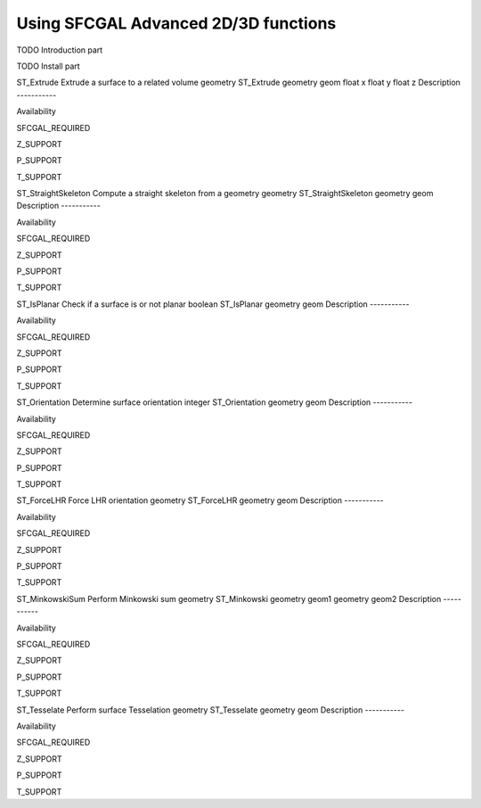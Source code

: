 Using SFCGAL Advanced 2D/3D functions
=====================================

TODO Introduction part

TODO Install part

ST\_Extrude
Extrude a surface to a related volume
geometry
ST\_Extrude
geometry
geom
float
x
float
y
float
z
Description
-----------

Availability

SFCGAL\_REQUIRED

Z\_SUPPORT

P\_SUPPORT

T\_SUPPORT

ST\_StraightSkeleton
Compute a straight skeleton from a geometry
geometry
ST\_StraightSkeleton
geometry
geom
Description
-----------

Availability

SFCGAL\_REQUIRED

Z\_SUPPORT

P\_SUPPORT

T\_SUPPORT

ST\_IsPlanar
Check if a surface is or not planar
boolean
ST\_IsPlanar
geometry
geom
Description
-----------

Availability

SFCGAL\_REQUIRED

Z\_SUPPORT

P\_SUPPORT

T\_SUPPORT

ST\_Orientation
Determine surface orientation
integer
ST\_Orientation
geometry
geom
Description
-----------

Availability

SFCGAL\_REQUIRED

Z\_SUPPORT

P\_SUPPORT

T\_SUPPORT

ST\_ForceLHR
Force LHR orientation
geometry
ST\_ForceLHR
geometry
geom
Description
-----------

Availability

SFCGAL\_REQUIRED

Z\_SUPPORT

P\_SUPPORT

T\_SUPPORT

ST\_MinkowskiSum
Perform Minkowski sum
geometry
ST\_Minkowski
geometry
geom1
geometry
geom2
Description
-----------

Availability

SFCGAL\_REQUIRED

Z\_SUPPORT

P\_SUPPORT

T\_SUPPORT

ST\_Tesselate
Perform surface Tesselation
geometry
ST\_Tesselate
geometry
geom
Description
-----------

Availability

SFCGAL\_REQUIRED

Z\_SUPPORT

P\_SUPPORT

T\_SUPPORT
